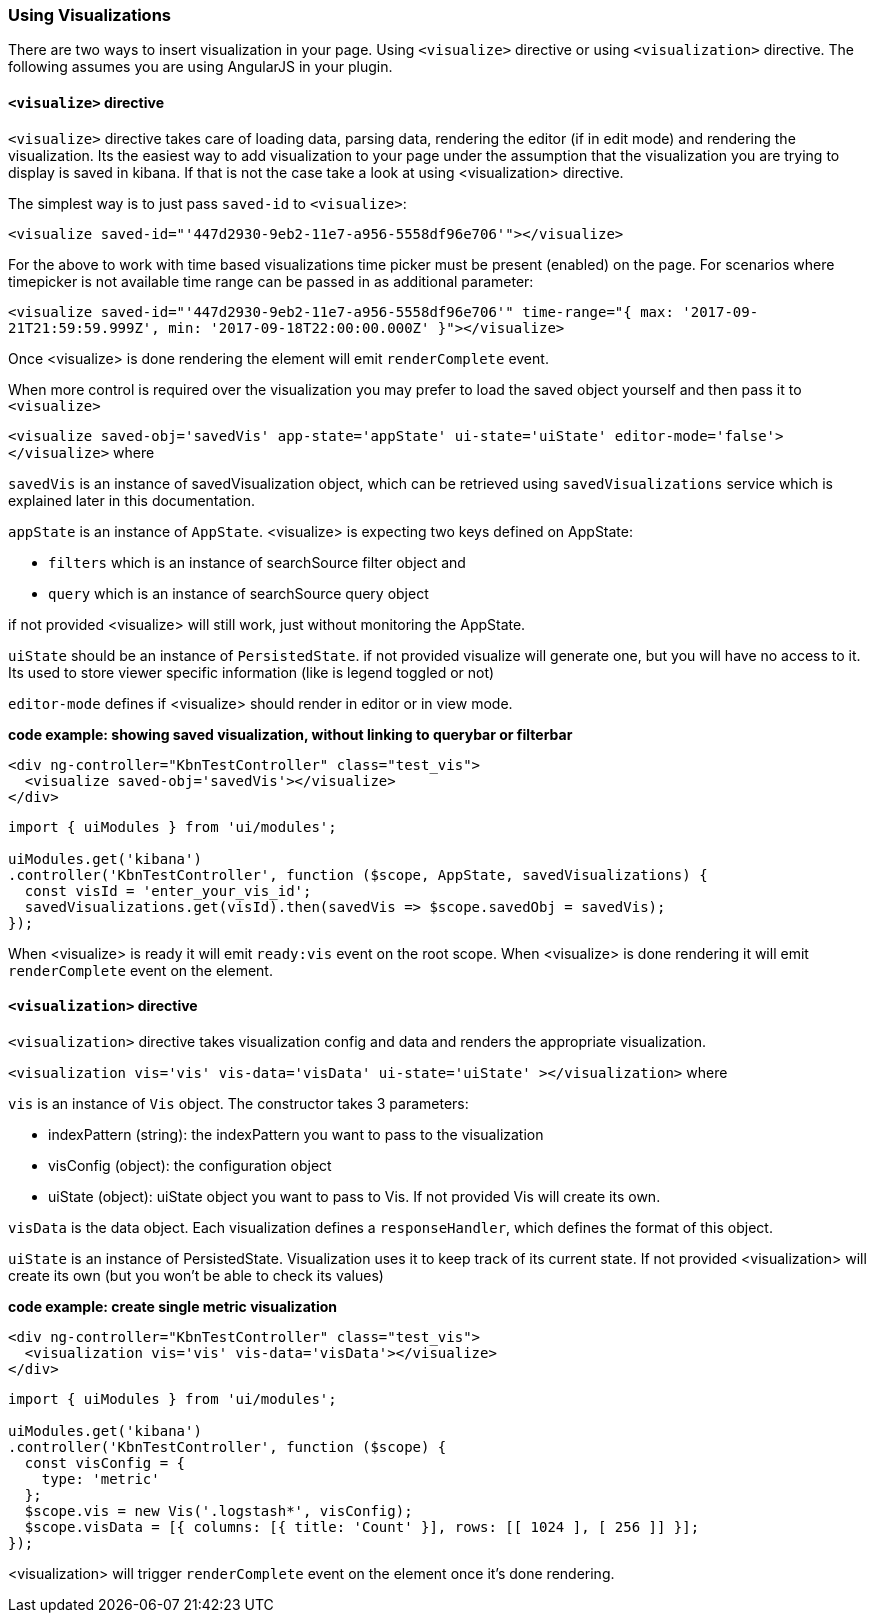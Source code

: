 [[development-using-visualizations]]
=== Using Visualizations

There are two ways to insert visualization in your page. Using `<visualize>` directive or using `<visualization>` directive.
The following assumes you are using AngularJS in your plugin.

==== `<visualize>` directive
`<visualize>` directive takes care of loading data, parsing data, 
rendering the editor (if in edit mode) and rendering the visualization. Its the easiest way to add visualization to your
page under the assumption that the visualization you are trying to display is saved in kibana. If that is not the case
take a look at using <visualization> directive. 

The simplest way is to just pass `saved-id` to `<visualize>`:

`<visualize saved-id="'447d2930-9eb2-11e7-a956-5558df96e706'"></visualize>`

For the above to work with time based visualizations time picker must be present (enabled) on the page. For scenarios
where timepicker is not available time range can be passed in as additional parameter:

`<visualize saved-id="'447d2930-9eb2-11e7-a956-5558df96e706'" 
time-range="{ max: '2017-09-21T21:59:59.999Z', min: '2017-09-18T22:00:00.000Z' }"></visualize>`

Once <visualize> is done rendering the element will emit `renderComplete` event.

When more control is required over the visualization you may prefer to load the saved object yourself and then pass it
to `<visualize>`

`<visualize saved-obj='savedVis' app-state='appState' ui-state='uiState' editor-mode='false'></visualize>` where

`savedVis` is an instance of savedVisualization object, which can be retrieved using `savedVisualizations` service
which is explained later in this documentation.

`appState` is an instance of `AppState`. <visualize> is expecting two keys defined on AppState:

- `filters` which is an instance of searchSource filter object and
- `query` which is an instance of searchSource query object

if not provided <visualize> will still work, just without monitoring the AppState.

`uiState` should be an instance of `PersistedState`. if not provided visualize will generate one, 
but you will have no access to it. Its used to store viewer specific information (like is legend toggled or not)

`editor-mode` defines if <visualize> should render in editor or in view mode.

*code example: showing saved visualization, without linking to querybar or filterbar*
["source","html"]
-----------
<div ng-controller="KbnTestController" class="test_vis">
  <visualize saved-obj='savedVis'></visualize>
</div>
-----------
["source","js"]
-----------
import { uiModules } from 'ui/modules';

uiModules.get('kibana')
.controller('KbnTestController', function ($scope, AppState, savedVisualizations) {
  const visId = 'enter_your_vis_id';
  savedVisualizations.get(visId).then(savedVis => $scope.savedObj = savedVis);
});
-----------

When <visualize> is ready it will emit `ready:vis` event on the root scope.
When <visualize> is done rendering it will emit `renderComplete` event on the element.

==== `<visualization>` directive
`<visualization>` directive takes visualization config and data and renders the appropriate visualization.

`<visualization vis='vis' vis-data='visData' ui-state='uiState' ></visualization>` where

`vis` is an instance of `Vis` object. The constructor takes 3 parameters:

- indexPattern (string): the indexPattern you want to pass to the visualization
- visConfig (object): the configuration object
- uiState (object): uiState object you want to pass to Vis. If not provided Vis will create its own.

`visData` is the data object. Each visualization defines a `responseHandler`, which defines the format of this object.

`uiState` is an instance of PersistedState. Visualization uses it to keep track of its current state. If not provided 
<visualization> will create its own (but you won't be able to check its values)

*code example: create single metric visualization*
["source","html"]
-----------
<div ng-controller="KbnTestController" class="test_vis">
  <visualization vis='vis' vis-data='visData'></visualize>
</div>
-----------
["source","js"]
-----------
import { uiModules } from 'ui/modules';

uiModules.get('kibana')
.controller('KbnTestController', function ($scope) {
  const visConfig = {
    type: 'metric'
  };
  $scope.vis = new Vis('.logstash*', visConfig);
  $scope.visData = [{ columns: [{ title: 'Count' }], rows: [[ 1024 ], [ 256 ]] }];
});
-----------

<visualization> will trigger `renderComplete` event on the element once it's done rendering.